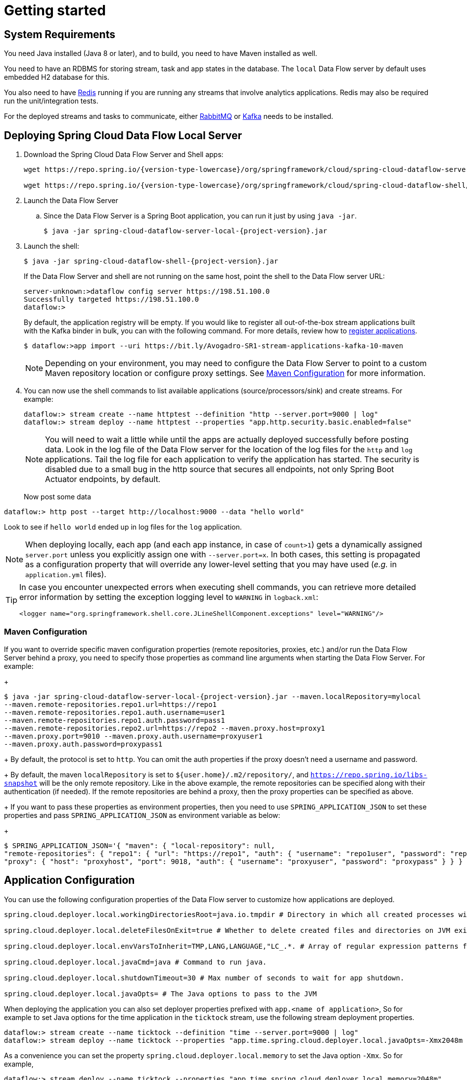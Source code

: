 [[getting-started]]
= Getting started

[partintro]
--
If you're just getting started with Spring Cloud Data Flow, this is the section
for you! Here we answer the basic "`what?`", "`how?`" and "`why?`" questions. You'll
find a gentle introduction to Spring Cloud Data Flow along with installation instructions.
We'll then build our first Spring Cloud Data Flow application, discussing some core principles as
we go.
--

[[getting-started-system-requirements]]
== System Requirements

You need Java installed (Java 8 or later), and to build, you need to have Maven installed as well.

You need to have an RDBMS for storing stream, task and app states in the database. The `local` Data Flow server by default uses embedded H2 database for this.

You also need to have link:https://redis.io[Redis] running if you are running any streams that involve analytics applications. Redis may also be required run the unit/integration tests.

For the deployed streams and tasks to communicate, either link:https://rabbitmq.com[RabbitMQ] or link:https://kafka.apache.org[Kafka] needs to be installed.

[[getting-started-deploying-spring-cloud-dataflow]]
== Deploying Spring Cloud Data Flow Local Server

. Download the Spring Cloud Data Flow Server and Shell apps:
+
[source,bash,subs=attributes]
----
wget https://repo.spring.io/{version-type-lowercase}/org/springframework/cloud/spring-cloud-dataflow-server-local/{project-version}/spring-cloud-dataflow-server-local-{project-version}.jar

wget https://repo.spring.io/{version-type-lowercase}/org/springframework/cloud/spring-cloud-dataflow-shell/{project-version}/spring-cloud-dataflow-shell-{project-version}.jar
----
+
. Launch the Data Flow Server
+
.. Since the Data Flow Server is a Spring Boot application, you can run it just by using `java -jar`.
+
[source,bash,subs=attributes]
----
$ java -jar spring-cloud-dataflow-server-local-{project-version}.jar
----
+
. Launch the shell:
+
[source,bash,subs=attributes]
----
$ java -jar spring-cloud-dataflow-shell-{project-version}.jar
----
+
If the Data Flow Server and shell are not running on the same host, point the shell to the Data Flow server URL:
+
[source,bash]
----
server-unknown:>dataflow config server https://198.51.100.0
Successfully targeted https://198.51.100.0
dataflow:>
----
+
By default, the application registry will be empty. If you would like to register all out-of-the-box stream applications built with the Kafka binder in bulk, you can with the following command. For more details, review how to <<streams.adoc#spring-cloud-dataflow-register-apps, register applications>>.
+
[source,bash,subs=attributes]
----
$ dataflow:>app import --uri https://bit.ly/Avogadro-SR1-stream-applications-kafka-10-maven
----
+
NOTE: Depending on your environment, you may need to configure the Data Flow Server to point to a custom
Maven repository location or configure proxy settings.  See <<getting-started-maven-configuration>> for more information.
+
. You can now use the shell commands to list available applications (source/processors/sink) and create streams. For example:
+
[source,bash]
----
dataflow:> stream create --name httptest --definition "http --server.port=9000 | log" 
dataflow:> stream deploy --name httptest --properties "app.http.security.basic.enabled=false" 
----
+
NOTE: You will need to wait a little while until the apps are actually deployed successfully
before posting data.  Look in the log file of the Data Flow server for the location of the log
files for the `http` and `log` applications.  Tail the log file for each application to verify
the application has started.  The security is disabled due to a small bug in the http source that
secures all endpoints, not only Spring Boot Actuator endpoints, by default.
+
Now post some data
[source,bash]
----
dataflow:> http post --target http://localhost:9000 --data "hello world"
----
Look to see if `hello world` ended up in log files for the `log` application.

[NOTE]
====
When deploying locally, each app (and each app instance, in case of `count>1`) gets a dynamically assigned `server.port`
unless you explicitly assign one with `--server.port=x`. In both cases, this setting is propagated as a configuration
property that will override any lower-level setting that you may have used (_e.g._ in `application.yml` files).
====


[TIP]
====
In case you encounter unexpected errors when executing shell commands, you can
retrieve more detailed error information by setting the exception logging level
to `WARNING` in `logback.xml`:

[source,xml]
----
<logger name="org.springframework.shell.core.JLineShellComponent.exceptions" level="WARNING"/>
----

====

[[getting-started-maven-configuration]]
=== Maven Configuration
If you want to override specific maven configuration properties (remote repositories, proxies, etc.) and/or run the Data Flow Server behind a proxy,
you need to specify those properties as command line arguments when starting the Data Flow Server. For example:
+
[source,bash,subs=attributes]
----
$ java -jar spring-cloud-dataflow-server-local-{project-version}.jar --maven.localRepository=mylocal
--maven.remote-repositories.repo1.url=https://repo1
--maven.remote-repositories.repo1.auth.username=user1
--maven.remote-repositories.repo1.auth.password=pass1
--maven.remote-repositories.repo2.url=https://repo2 --maven.proxy.host=proxy1
--maven.proxy.port=9010 --maven.proxy.auth.username=proxyuser1
--maven.proxy.auth.password=proxypass1
----
+
By default, the protocol is set to `http`. You can omit the auth properties if the proxy doesn't need a username and password.
+
By default, the maven `localRepository` is set to `${user.home}/.m2/repository/`,
and `https://repo.spring.io/libs-snapshot` will be the only remote repository. Like in the above example, the remote
repositories can be specified along with their authentication (if needed). If the remote repositories are behind a proxy,
then the proxy properties can be specified as above.
+
If you want to pass these properties as environment properties, then you need to use `SPRING_APPLICATION_JSON` to set
these properties and pass `SPRING_APPLICATION_JSON` as environment variable as below:
+
[source,bash]
----
$ SPRING_APPLICATION_JSON='{ "maven": { "local-repository": null,
"remote-repositories": { "repo1": { "url": "https://repo1", "auth": { "username": "repo1user", "password": "repo1pass" } }, "repo2": { "url": "https://repo2" } },
"proxy": { "host": "proxyhost", "port": 9018, "auth": { "username": "proxyuser", "password": "proxypass" } } } }' java -jar spring-cloud-dataflow-server-local-{project-version}.jar
----

[[getting-started-application-configuration]]
== Application Configuration
You can use the following configuration properties of the Data Flow server to customize how applications are deployed.

[source,properties,indent=0,subs="verbatim,attributes,macros"]
----
spring.cloud.deployer.local.workingDirectoriesRoot=java.io.tmpdir # Directory in which all created processes will run and create log files.

spring.cloud.deployer.local.deleteFilesOnExit=true # Whether to delete created files and directories on JVM exit.

spring.cloud.deployer.local.envVarsToInherit=TMP,LANG,LANGUAGE,"LC_.*. # Array of regular expression patterns for environment variables that will be passed to launched applications.

spring.cloud.deployer.local.javaCmd=java # Command to run java.

spring.cloud.deployer.local.shutdownTimeout=30 # Max number of seconds to wait for app shutdown.

spring.cloud.deployer.local.javaOpts= # The Java options to pass to the JVM
----

When deploying the application you can also set deployer properties prefixed with `app.<name of application>`, So for example to set Java options for the time application in the `ticktock` stream, use the following stream deployment properties.
[source,bash]
----
dataflow:> stream create --name ticktock --definition "time --server.port=9000 | log"
dataflow:> stream deploy --name ticktock --properties "app.time.spring.cloud.deployer.local.javaOpts=-Xmx2048m -Dtest=foo"
----

As a convenience you can set the property `spring.cloud.deployer.local.memory` to set the Java option `-Xmx`.  So for example, 

[source,bash]
----
dataflow:> stream deploy --name ticktock --properties "app.time.spring.cloud.deployer.local.memory=2048m"
----

At deployment time, if you specify an `-Xmx` option in the `javaOpts` property in addition to a value of the `memory` option, the value in the `javaOpts` property has precedence.  Also, the `javaOpts` property set when deploying the application has precedence over the Data Flow server's `javaOpts` property.
